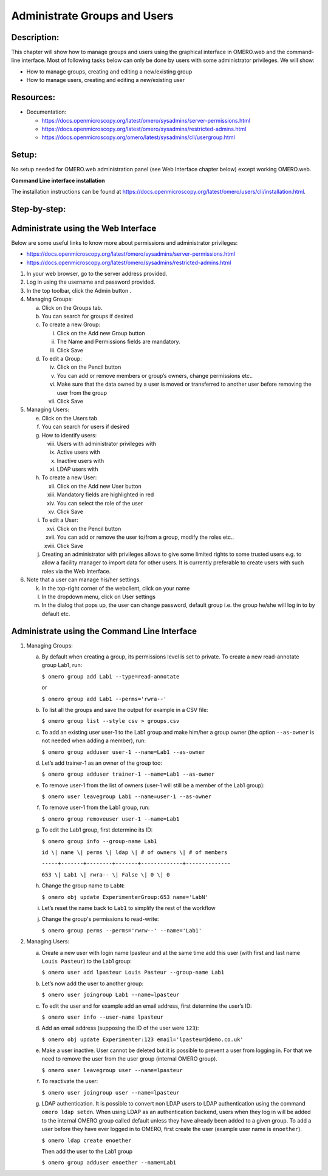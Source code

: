 Administrate Groups and Users
=============================

Description:
------------

This chapter will show how to manage groups and users using the graphical interface in OMERO.web and the command-line interface. Most of following tasks below can only be done by users with some
administrator privileges. We will show:

- How to manage groups, creating and editing a new/existing group
- How to manage users, creating and editing a new/existing user

**Resources:**
--------------

-  Documentation:

   -  https://docs.openmicroscopy.org/latest/omero/sysadmins/server-permissions.html

   -  https://docs.openmicroscopy.org/latest/omero/sysadmins/restricted-admins.html

   -  https://docs.openmicroscopy.org/omero/latest/sysadmins/cli/usergroup.html


Setup:
------

No setup needed for OMERO.web administration panel (see Web Interface chapter below) except working OMERO.web.

**Command Line interface installation**

The installation instructions can be
found at \ https://docs.openmicroscopy.org/latest/omero/users/cli/installation.html\ .


**Step-by-step:**
-----------------

Administrate using the Web Interface
------------------------------------

Below are some useful links to know more about permissions and administrator privileges:

-  https://docs.openmicroscopy.org/latest/omero/sysadmins/server-permissions.html

-  https://docs.openmicroscopy.org/latest/omero/sysadmins/restricted-admins.html

1. In your web browser, go to the server address provided.

2. Log in using the username and password provided.

3. In the top toolbar, click the Admin button |image0|\ .

4. Managing Groups:

   a. Click on the Groups tab.

   b. You can search for groups if desired

   c. To create a new Group:

      i.   Click on the Add new Group button

      ii.  The Name and Permissions fields are mandatory.

      iii. Click Save

   d. To edit a Group:

      iv.  Click on the Pencil button |image1|

      v.   You can add or remove members or group’s owners, change permissions etc..

      vi.  Make sure that the data owned by a user is moved or transferred to another user before removing the user from the group

      vii. Click Save

5. Managing Users:

   e. Click on the Users tab

   f. You can search for users if desired

   g. How to identify users:

      viii. Users with administrator privileges with \ |image2|

      ix.   Active users with\ |image3|

      x.    Inactive users with |image4|

      xi.   LDAP users with |image5|

   h. To create a new User:

      xii.  Click on the Add new User button

      xiii. Mandatory fields are highlighted in red

      xiv.  You can select the role of the user

      xv.   Click Save

   i. To edit a User:

      xvi.   Click on the Pencil button |image6|

      xvii.  You can add or remove the user to/from a group, modify the roles etc..

      xviii. Click Save

   j. Creating an administrator with privileges allows to give some limited rights to some trusted users e.g. to allow a facility manager to import data for other users. It is currently preferable to create users with such roles via the Web Interface.

6. Note that a user can manage his/her settings.

   k. In the top-right corner of the webclient, click on your name

   l. In the dropdown menu, click on User settings

   m. In the dialog that pops up, the user can change password, default group i.e. the group he/she will log in to by default etc.

Administrate using the Command Line Interface
---------------------------------------------

#.  Managing Groups:

    a. By default when creating a group, its permissions level is set to private. To create a new read-annotate group Lab1, run:

       ``$ omero group add Lab1 --type=read-annotate``

       or

       ``$ omero group add Lab1 --perms='rwra--'``

    b. To list all the groups and save the output for example in a CSV file:

       ``$ omero group list --style csv > groups.csv``

    c. To add an existing user user-1 to the Lab1 group and make him/her a group owner (the option ``--as-owner`` is not needed when adding a member), run:

       ``$ omero group adduser user-1 --name=Lab1 --as-owner``

    d. Let’s add trainer-1 as an owner of the group too:

       ``$ omero group adduser trainer-1 --name=Lab1 --as-owner``

    e. To remove user-1 from the list of owners (user-1 will still be a member of the Lab1 group):

       ``$ omero user leavegroup Lab1 --name=user-1 --as-owner``

    f. To remove user-1 from the Lab1 group, run:

       ``$ omero group removeuser user-1 --name=Lab1``

    g. To edit the Lab1 group, first determine its ID:

       ``$ omero group info --group-name Lab1``

       ``id \| name \| perms \| ldap \| # of owners \| # of members``

       ``-----+-------+--------+-------+-------------+--------------``

       ``653 \| Lab1 \| rwra-- \| False \| 0 \| 0``

    h. Change the group name to ``LabN``:

       ``$ omero obj update ExperimenterGroup:653 name='LabN'``

    i. Let’s reset the name back to ``Lab1`` to simplify the rest of the workflow

    j.  Change the group's permissions to read-write:

        ``$ omero group perms --perms='rwrw--' --name='Lab1'``

2. Managing Users:

   a. Create a new user with login name lpasteur and at the same time add this user (with first and last name ``Louis Pasteur``) to the Lab1 group:

      ``$ omero user add lpasteur Louis Pasteur --group-name Lab1``

   b. Let’s now add the user to another group:

      ``$ omero user joingroup Lab1 --name=lpasteur``

   c. To edit the user and for example add an email address, first determine the user’s ID:

      ``$ omero user info --user-name lpasteur``

   d. Add an email address (supposing the ID of the user were ``123``):

      ``$ omero obj update Experimenter:123 email='lpasteur@demo.co.uk'``

   e. Make a user inactive. User cannot be deleted but it is possible to prevent a user from logging in. For that we need to remove the user from the user group (internal OMERO group).

      ``$ omero user leavegroup user --name=lpasteur``

   f. To reactivate the user:

      ``$ omero user joingroup user --name=lpasteur``

   g. LDAP authentication. It is possible to convert non LDAP users to LDAP authentication using the command ``omero ldap setdn``. When using LDAP as an authentication backend, users when they log in will be added to the internal OMERO group called default unless they have already been added to a given group. To add a user before they have ever logged in to OMERO, first create the user (example user name is ``enoether``).

      ``$ omero ldap create enoether``

      Then add the user to the Lab1 group

      ``$ omero group adduser enoether --name=Lab1``

.. |image0| image:: images/groupsusersadm1.png
   :width: 0.75in
   :height: 0.38542in
.. |image1| image:: images/groupsusersadm2.png
   :height: 0.10417in
.. |image2| image:: images/groupsusersadm3.png
   :width: 0.15625in
   :height: 0.15625in
.. |image3| image:: images/groupsusersadm4.png
   :width: 0.15625in
   :height: 0.15625in
.. |image4| image:: images/groupsusersadm5.png
   :width: 0.16667in
   :height: 0.16667in
.. |image5| image:: images/groupsusersadm6.png
   :width: 0.16667in
   :height: 0.1875in
.. |image6| image:: images/groupsusersadm2.png
   :height: 0.10417in
